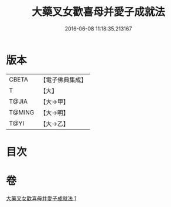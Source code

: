 #+TITLE: 大藥叉女歡喜母并愛子成就法 
#+DATE: 2016-06-08 11:18:35.213167

* 版本
 |     CBETA|【電子佛典集成】|
 |         T|【大】     |
 |     T@JIA|【大→甲】   |
 |    T@MING|【大→明】   |
 |      T@YI|【大→乙】   |

* 目次

* 卷
[[file:KR6j0490_001.txt][大藥叉女歡喜母并愛子成就法 1]]

